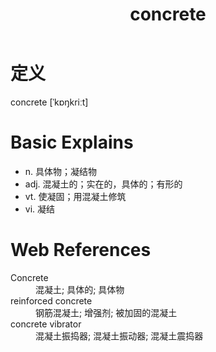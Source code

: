 #+title: concrete
#+roam_tags:英语单词

* 定义
  
concrete [ˈkɒŋkriːt]

* Basic Explains
- n. 具体物；凝结物
- adj. 混凝土的；实在的，具体的；有形的
- vt. 使凝固；用混凝土修筑
- vi. 凝结

* Web References
- Concrete :: 混凝土; 具体的; 具体物
- reinforced concrete :: 钢筋混凝土; 增强剂; 被加固的混凝土
- concrete vibrator :: 混凝土振捣器; 混凝土振动器; 混凝土震捣器
